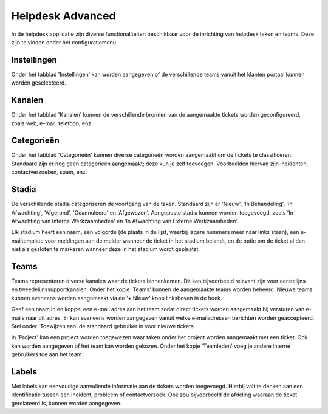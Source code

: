 Helpdesk Advanced
====================================================================
In de helpdesk applicatie zijn diverse functionaliteiten beschikbaar voor de inrichting van helpdesk taken en teams. Deze zijn te vinden onder het configuratiemenu.

Instellingen
---------------------------------------------------------------------------------------------------
Onder het tabblad 'Instellingen' kan worden aangegeven of de verschillende teams vanuit het klanten portaal kunnen worden geselecteerd.

Kanalen
---------------------------------------------------------------------------------------------------
Onder het tabblad 'Kanalen' kunnen de verschillende bronnen van de aangemaakte tickets worden geconfigureerd, zoals web, e-mail, telefoon, enz.

.. image:: helpdesk/helpdesk-advanced001.png

Categorieën
---------------------------------------------------------------------------------------------------
Onder het tabblad 'Categorieën' kunnen diverse categorieën worden aangemaakt om de tickets te classificeren. Standaard zijn er nog geen categorieën aangemaakt; deze kun je zelf toevoegen. Voorbeelden hiervan zijn incidenten, contactverzoeken, spam, enz.

Stadia
---------------------------------------------------------------------------------------------------
De verschillende stadia categoriseren de voortgang van de taken. Standaard zijn er 'Nieuw', 'In Behandeling', 'In Afwachting', 'Afgerond', 'Geannuleerd' en 'Afgewezen'. Aangepaste stadia kunnen worden toegevoegd, zoals 'In Afwachting van Interne Werkzaamheden' en 'In Afwachting van Externe Werkzaamheden'.

Elk stadium heeft een naam, een volgorde (de plaats in de lijst, waarbij lagere nummers meer naar links staan), een e-mailtemplate voor meldingen aan de melder wanneer de ticket in het stadium belandt, en de optie om de ticket al dan niet als gesloten te markeren wanneer deze in het stadium wordt geplaatst.

.. image:: helpdesk/helpdesk-advanced002.png

Teams
---------------------------------------------------------------------------------------------------
Teams representeren diverse kanalen waar de tickets binnenkomen. Dit kan bijvoorbeeld relevant zijn voor eerstelijns- en tweedelijnssupportkanalen. Onder het kopje 'Teams' kunnen de aangemaakte teams worden beheerd. Nieuwe teams kunnen eveneens worden aangemaakt via de '+ Nieuw' knop linksboven in de hoek.

.. image:: helpdesk/helpdesk-advanced003.png

Geef een naam in en koppel een e-mail adres aan het team zodat direct tickets worden aangemaakt bij versturen van e-mails naar dit adres. Er kan eveneens worden aangegeven vanuit welke e-mailadressen berichten worden geaccepteerd. Stel onder 'Toewijzen aan' de standaard gebruiker in voor nieuwe tickets.

In 'Project' kan een project worden toegewezen waar taken onder het project worden aangemaakt met een ticket. Ook kan worden aangegeven of het team kan worden gekozen. Onder het kopje 'Teamleden' voeg je andere interne gebruikers toe aan het team.

.. image:: helpdesk/helpdesk-advanced004.png

Labels
---------------------------------------------------------------------------------------------------
Met labels kan eenvoudige aanvullende informatie aan de tickets worden toegevoegd. Hierbij valt te denken aan een identificatie tussen een incident, probleem of contactverzoek. Ook zou bijvoorbeeld de afdeling waaraan de ticket gerelateerd is, kunnen worden aangegeven.
